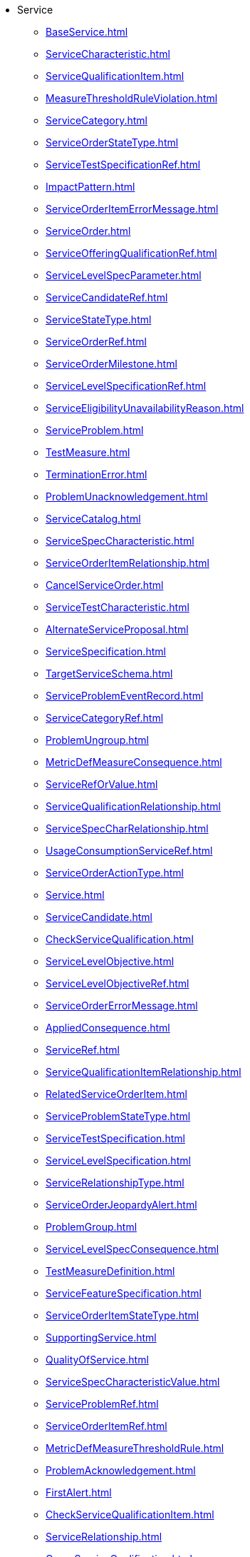 * Service
*** xref:BaseService.adoc[]
*** xref:ServiceCharacteristic.adoc[]
*** xref:ServiceQualificationItem.adoc[]
*** xref:MeasureThresholdRuleViolation.adoc[]
*** xref:ServiceCategory.adoc[]
*** xref:ServiceOrderStateType.adoc[]
*** xref:ServiceTestSpecificationRef.adoc[]
*** xref:ImpactPattern.adoc[]
*** xref:ServiceOrderItemErrorMessage.adoc[]
*** xref:ServiceOrder.adoc[]
*** xref:ServiceOfferingQualificationRef.adoc[]
*** xref:ServiceLevelSpecParameter.adoc[]
*** xref:ServiceCandidateRef.adoc[]
*** xref:ServiceStateType.adoc[]
*** xref:ServiceOrderRef.adoc[]
*** xref:ServiceOrderMilestone.adoc[]
*** xref:ServiceLevelSpecificationRef.adoc[]
*** xref:ServiceEligibilityUnavailabilityReason.adoc[]
*** xref:ServiceProblem.adoc[]
*** xref:TestMeasure.adoc[]
*** xref:TerminationError.adoc[]
*** xref:ProblemUnacknowledgement.adoc[]
*** xref:ServiceCatalog.adoc[]
*** xref:ServiceSpecCharacteristic.adoc[]
*** xref:ServiceOrderItemRelationship.adoc[]
*** xref:CancelServiceOrder.adoc[]
*** xref:ServiceTestCharacteristic.adoc[]
*** xref:AlternateServiceProposal.adoc[]
*** xref:ServiceSpecification.adoc[]
*** xref:TargetServiceSchema.adoc[]
*** xref:ServiceProblemEventRecord.adoc[]
*** xref:ServiceCategoryRef.adoc[]
*** xref:ProblemUngroup.adoc[]
*** xref:MetricDefMeasureConsequence.adoc[]
*** xref:ServiceRefOrValue.adoc[]
*** xref:ServiceQualificationRelationship.adoc[]
*** xref:ServiceSpecCharRelationship.adoc[]
*** xref:UsageConsumptionServiceRef.adoc[]
*** xref:ServiceOrderActionType.adoc[]
*** xref:Service.adoc[]
*** xref:ServiceCandidate.adoc[]
*** xref:CheckServiceQualification.adoc[]
*** xref:ServiceLevelObjective.adoc[]
*** xref:ServiceLevelObjectiveRef.adoc[]
*** xref:ServiceOrderErrorMessage.adoc[]
*** xref:AppliedConsequence.adoc[]
*** xref:ServiceRef.adoc[]
*** xref:ServiceQualificationItemRelationship.adoc[]
*** xref:RelatedServiceOrderItem.adoc[]
*** xref:ServiceProblemStateType.adoc[]
*** xref:ServiceTestSpecification.adoc[]
*** xref:ServiceLevelSpecification.adoc[]
*** xref:ServiceRelationshipType.adoc[]
*** xref:ServiceOrderJeopardyAlert.adoc[]
*** xref:ProblemGroup.adoc[]
*** xref:ServiceLevelSpecConsequence.adoc[]
*** xref:TestMeasureDefinition.adoc[]
*** xref:ServiceFeatureSpecification.adoc[]
*** xref:ServiceOrderItemStateType.adoc[]
*** xref:SupportingService.adoc[]
*** xref:QualityOfService.adoc[]
*** xref:ServiceSpecCharacteristicValue.adoc[]
*** xref:ServiceProblemRef.adoc[]
*** xref:ServiceOrderItemRef.adoc[]
*** xref:MetricDefMeasureThresholdRule.adoc[]
*** xref:ProblemAcknowledgement.adoc[]
*** xref:FirstAlert.adoc[]
*** xref:CheckServiceQualificationItem.adoc[]
*** xref:ServiceRelationship.adoc[]
*** xref:QueryServiceQualification.adoc[]
*** xref:ServiceOrderRelationship.adoc[]
*** xref:ServiceQualification.adoc[]
*** xref:ServiceOrderItem.adoc[]
*** xref:TrackingRecord.adoc[]
*** xref:ServiceTestSpecRelationship.adoc[]
*** xref:ServiceTest.adoc[]
*** xref:ServiceSpecificationRef.adoc[]
*** xref:ServiceSpecRelationship.adoc[]
